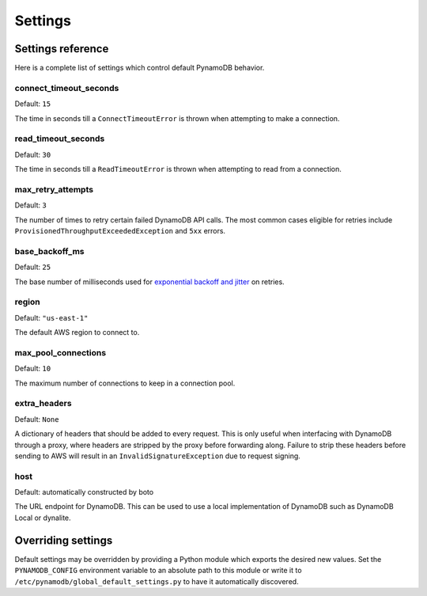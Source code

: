 .. _settings:

Settings
========

Settings reference
~~~~~~~~~~~~~~~~~~


Here is a complete list of settings which control default PynamoDB behavior.

connect_timeout_seconds
-----------------------

Default: ``15``

The time in seconds till a ``ConnectTimeoutError`` is thrown when attempting to make a connection.


read_timeout_seconds
-----------------------

Default: ``30``

The time in seconds till a ``ReadTimeoutError`` is thrown when attempting to read from a connection.


max_retry_attempts
------------------

Default: ``3``

The number of times to retry certain failed DynamoDB API calls. The most common cases eligible for
retries include ``ProvisionedThroughputExceededException`` and ``5xx`` errors.


base_backoff_ms
---------------

Default: ``25``

The base number of milliseconds used for `exponential backoff and jitter
<https://www.awsarchitectureblog.com/2015/03/backoff.html>`_ on retries.


region
------

Default: ``"us-east-1"``

The default AWS region to connect to.


max_pool_connections
--------------------

Default: ``10``

The maximum number of connections to keep in a connection pool.


extra_headers
--------------------

Default: ``None``

A dictionary of headers that should be added to every request. This is only useful
when interfacing with DynamoDB through a proxy, where headers are stripped by the
proxy before forwarding along. Failure to strip these headers before sending to AWS
will result in an ``InvalidSignatureException`` due to request signing.


host
------

Default: automatically constructed by boto

The URL endpoint for DynamoDB. This can be used to use a local implementation of DynamoDB such as DynamoDB Local or dynalite.


Overriding settings
~~~~~~~~~~~~~~~~~~~

Default settings may be overridden by providing a Python module which exports the desired new values.
Set the ``PYNAMODB_CONFIG`` environment variable to an absolute path to this module or write it to
``/etc/pynamodb/global_default_settings.py`` to have it automatically discovered.

